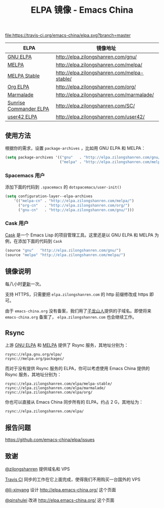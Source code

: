 #+TITLE: ELPA 镜像 - Emacs China

[[https://travis-ci.org/emacs-china/elpa][file:https://travis-ci.org/emacs-china/elpa.svg?branch=master]] [[https://elpa.zilongshanren.com/downloads][file:https://elpa.zilongshanren.com/downloads-badge.svg]]

| ELPA                   | 镜像地址                                    |
|------------------------+---------------------------------------------|
| [[http://elpa.gnu.org/][GNU ELPA]]               | http://elpa.zilongshanren.com/gnu/          |
| [[https://melpa.org/][MELPA]]                  | http://elpa.zilongshanren.com/melpa/        |
| [[http://stable.melpa.org/#/][MELPA Stable]]           | http://elpa.zilongshanren.com/melpa-stable/ |
| [[http://orgmode.org/elpa.html][Org ELPA]]               | http://elpa.zilongshanren.com/org/          |
| [[Https://marmalade-repo.org/][Marmalade]]              | http://elpa.zilongshanren.com/marmalade/    |
| [[https://www.emacswiki.org/emacs/Sunrise_Commander][Sunrise Commander ELPA]] | http://elpa.zilongshanren.com/SC/           |
| [[http://user42.tuxfamily.org/elpa/index.html][user42 ELPA]]            | http://elpa.zilongshanren.com/user42/       |

** 使用方法

根据你的需求，设置 ~package-archives~ ，比如用 GNU ELPA 和 MELPA：

#+BEGIN_SRC emacs-lisp
  (setq package-archives '(("gnu"   . "http://elpa.zilongshanren.com/gnu/")
                           ("melpa" . "http://elpa.zilongshanren.com/melpa/")))
#+END_SRC

*** Spacemacs 用户

添加下面的代码到 ~.spacemacs~ 的 ~dotspacemacs/user-init()~

#+BEGIN_SRC emacs-lisp
  (setq configuration-layer--elpa-archives
      '(("melpa-cn" . "http://elpa.zilongshanren.com/melpa/")
        ("org-cn"   . "http://elpa.zilongshanren.com/org/")
        ("gnu-cn"   . "http://elpa.zilongshanren.com/gnu/")))
#+END_SRC

*** Cask 用户

[[https://github.com/cask/cask][Cask]] 是一个 Emacs Lisp 的项目管理工具。这里还是以 GNU ELPA 和 MELPA 为例，在添加下面的代码到 ~Cask~

#+BEGIN_SRC emacs-lisp
  (source "gnu"   "http://elpa.zilongshanren.com/gnu/")
  (source "melpa" "http://elpa.zilongshanren.com/melpa/")
#+END_SRC

** 镜像说明

每八小时[[https://travis-ci.org/emacs-china/elpa][更新]]一次。

支持 HTTPS，只需要把 =elpa.zilongshanren.com= 的 http 前缀修改成 https 即可。

由于 =emacs-china.org= 没有备案，我们用了[[http://zilongshanren.com/][子龙山人]]提供的子域名。即使将来 \\
=emacs-china.org= 备案了， =elpa.zilongshanren.com= 也会继续工作。

** Rsync

上游 [[https://github.com/emacs-china/elpa/issues/30][GNU ELPA]] 和 [[https://github.com/melpa/melpa/issues/4020][MELPA]] 提供了 Rsync 服务，其地址分别为：

#+BEGIN_EXAMPLE
  rsync://elpa.gnu.org/elpa/
  rsync://melpa.org/packages/
#+END_EXAMPLE

而对于没有提供 Rsync 服务的 ELPA，你可以考虑使用 Emacs China 提供的 Rsync 服务，其地址分别为：

#+BEGIN_EXAMPLE
  rsync://elpa.zilongshanren.com/elpa/melpa-stable/
  rsync://elpa.zilongshanren.com/elpa/marmalade/
  rsync://elpa.zilongshanren.com/elpa/org/
#+END_EXAMPLE

你也可以直接从 Emacs China 同步所有的 ELPA，约占 2 G，其地址为：

#+BEGIN_EXAMPLE
  rsync://elpa.zilongshanren.com/elpa/
#+END_EXAMPLE

** 报告问题

https://github.com/emacs-china/elpa/issues


** 致谢

[[https://github.com/zilongshanren][@zilongshanren]] 提供域名和 VPS

[[https://travis-ci.org/][Travis CI]] 同步的工作在它上面完成，使得我们不用购买一台国外的 VPS

[[https://github.com/li-xinyang][@li-xinyang]] 设计 http://elpa.emacs-china.org/ 这个页面

[[https://github.com/qinshulei][@qinshulei]] 改进 http://elpa.emacs-china.org/ 这个页面

